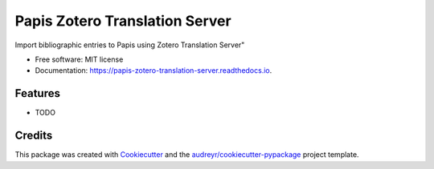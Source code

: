 ===============================
Papis Zotero Translation Server
===============================


.. image:: https://img.shields.io/pypi/v/papis_zotero_translation_server.svg
        :target: https://pypi.python.org/pypi/papis_zotero_translation_server

.. image:: https://img.shields.io/travis/michal-h21/papis_zotero_translation_server.svg
        :target: https://travis-ci.com/michal-h21/papis_zotero_translation_server

.. image:: https://readthedocs.org/projects/papis-zotero-translation-server/badge/?version=latest
        :target: https://papis-zotero-translation-server.readthedocs.io/en/latest/?badge=latest
        :alt: Documentation Status




Import bibliographic entries to Papis using Zotero Translation Server"


* Free software: MIT license
* Documentation: https://papis-zotero-translation-server.readthedocs.io.


Features
--------

* TODO

Credits
-------

This package was created with Cookiecutter_ and the `audreyr/cookiecutter-pypackage`_ project template.

.. _Cookiecutter: https://github.com/audreyr/cookiecutter
.. _`audreyr/cookiecutter-pypackage`: https://github.com/audreyr/cookiecutter-pypackage
